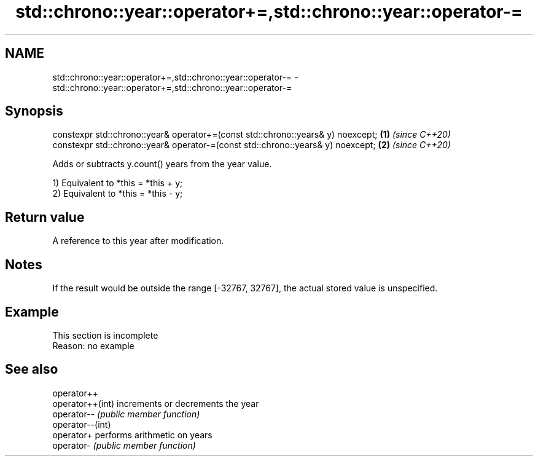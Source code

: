 .TH std::chrono::year::operator+=,std::chrono::year::operator-= 3 "2020.03.24" "http://cppreference.com" "C++ Standard Libary"
.SH NAME
std::chrono::year::operator+=,std::chrono::year::operator-= \- std::chrono::year::operator+=,std::chrono::year::operator-=

.SH Synopsis
   constexpr std::chrono::year& operator+=(const std::chrono::years& y) noexcept; \fB(1)\fP \fI(since C++20)\fP
   constexpr std::chrono::year& operator-=(const std::chrono::years& y) noexcept; \fB(2)\fP \fI(since C++20)\fP

   Adds or subtracts y.count() years from the year value.

   1) Equivalent to *this = *this + y;
   2) Equivalent to *this = *this - y;

.SH Return value

   A reference to this year after modification.

.SH Notes

   If the result would be outside the range [-32767, 32767], the actual stored value is unspecified.

.SH Example

    This section is incomplete
    Reason: no example

.SH See also

   operator++
   operator++(int) increments or decrements the year
   operator--      \fI(public member function)\fP
   operator--(int)
   operator+       performs arithmetic on years
   operator-       \fI(public member function)\fP
